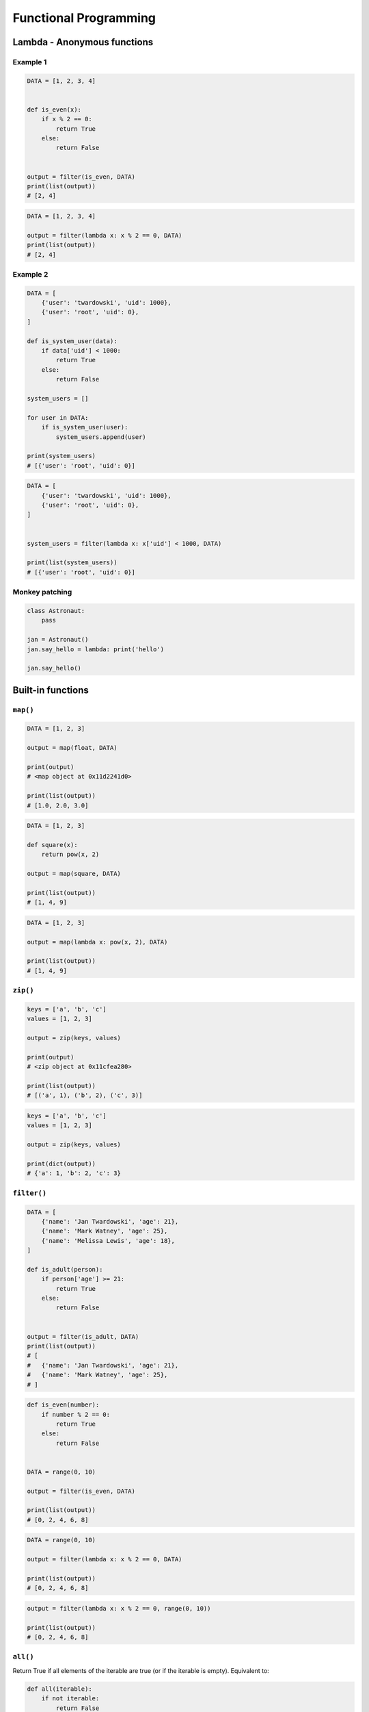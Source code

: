 **********************
Functional Programming
**********************


Lambda - Anonymous functions
============================

Example 1
---------
.. code-block:: python

    DATA = [1, 2, 3, 4]


    def is_even(x):
        if x % 2 == 0:
            return True
        else:
            return False


    output = filter(is_even, DATA)
    print(list(output))
    # [2, 4]

.. code-block:: python

    DATA = [1, 2, 3, 4]

    output = filter(lambda x: x % 2 == 0, DATA)
    print(list(output))
    # [2, 4]

Example 2
---------
.. code-block:: python

    DATA = [
        {'user': 'twardowski', 'uid': 1000},
        {'user': 'root', 'uid': 0},
    ]

    def is_system_user(data):
        if data['uid'] < 1000:
            return True
        else:
            return False

    system_users = []

    for user in DATA:
        if is_system_user(user):
            system_users.append(user)

    print(system_users)
    # [{'user': 'root', 'uid': 0}]


.. code-block:: python

    DATA = [
        {'user': 'twardowski', 'uid': 1000},
        {'user': 'root', 'uid': 0},
    ]


    system_users = filter(lambda x: x['uid'] < 1000, DATA)

    print(list(system_users))
    # [{'user': 'root', 'uid': 0}]

Monkey patching
---------------
.. code-block:: python

    class Astronaut:
        pass

    jan = Astronaut()
    jan.say_hello = lambda: print('hello')

    jan.say_hello()

Built-in functions
==================

``map()``
---------
.. code-block:: python

    DATA = [1, 2, 3]

    output = map(float, DATA)

    print(output)
    # <map object at 0x11d2241d0>

    print(list(output))
    # [1.0, 2.0, 3.0]

.. code-block:: python

    DATA = [1, 2, 3]

    def square(x):
        return pow(x, 2)

    output = map(square, DATA)

    print(list(output))
    # [1, 4, 9]

.. code-block:: python

    DATA = [1, 2, 3]

    output = map(lambda x: pow(x, 2), DATA)

    print(list(output))
    # [1, 4, 9]

``zip()``
---------
.. code-block:: python

    keys = ['a', 'b', 'c']
    values = [1, 2, 3]

    output = zip(keys, values)

    print(output)
    # <zip object at 0x11cfea280>

    print(list(output))
    # [('a', 1), ('b', 2), ('c', 3)]

.. code-block:: python

    keys = ['a', 'b', 'c']
    values = [1, 2, 3]

    output = zip(keys, values)

    print(dict(output))
    # {'a': 1, 'b': 2, 'c': 3}

``filter()``
------------
.. code-block:: python

    DATA = [
        {'name': 'Jan Twardowski', 'age': 21},
        {'name': 'Mark Watney', 'age': 25},
        {'name': 'Melissa Lewis', 'age': 18},
    ]

    def is_adult(person):
        if person['age'] >= 21:
            return True
        else:
            return False


    output = filter(is_adult, DATA)
    print(list(output))
    # [
    #   {'name': 'Jan Twardowski', 'age': 21},
    #   {'name': 'Mark Watney', 'age': 25},
    # ]

.. code-block:: python

    def is_even(number):
        if number % 2 == 0:
            return True
        else:
            return False


    DATA = range(0, 10)

    output = filter(is_even, DATA)

    print(list(output))
    # [0, 2, 4, 6, 8]

.. code-block:: python

    DATA = range(0, 10)

    output = filter(lambda x: x % 2 == 0, DATA)

    print(list(output))
    # [0, 2, 4, 6, 8]


.. code-block:: python

    output = filter(lambda x: x % 2 == 0, range(0, 10))

    print(list(output))
    # [0, 2, 4, 6, 8]

``all()``
---------
Return True if all elements of the iterable are true (or if the iterable is empty). Equivalent to:

.. code-block:: python

    def all(iterable):
        if not iterable:
            return False

        for element in iterable:
            if not element:
                return False

        return True

``any()``
---------
Return True if any element of the iterable is true. If the iterable is empty, return False. Equivalent to:

.. code-block:: python

    def any(iterable):
        if not iterable:
            return False

        for element in iterable:
            if element:
                return True

        return False


``functools``
=============

.. code-block:: python

    from functools import reduce


    DATA = [1, 2, 3, 4, 5]

    def add(x, y):
        return (x + y)

    output = reduce(add, DATA)

    print(output)
    # 15

.. code-block:: python

    from functools import reduce


    DATA = [1, 2, 3, 4, 5]

    output = reduce(lambda x, y: x + y, DATA)

    print(output)
    # 15

``lru_cache``
-------------
.. code-block:: python

    from functools import lru_cache


    @lru_cache(maxsize=None)
    def fib(num):
        if num < 2:
            return num
        else:
            return fib(num-1) + fib(num-2)


    fib(16)
    # 987

    fib
    # <functools._lru_cache_wrapper object at 0x11cce6730>

    fib.cache_info()
    # CacheInfo(hits=14, misses=17, maxsize=None, currsize=17)

memoize
-------
.. code-block:: python

    def factorial(n):
        if not hasattr(factorial, '__cache__'):
            factorial.__cache__ = {1: 1}

        if not n in factorial.__cache__:
            factorial.__cache__[n] = n * factorial(n - 1)

        return factorial.__cache__[n]


    factorial(5)
    # 120

    factorial.__cache__
    # {1:1, 2:2, 3:6, 4:24, 5:120}

.. code-block:: python

    def memoize(function):
        from functools import wraps

        memo = {}

        @wraps(function)
        def wrapper(*args):
            if args in memo:
                return memo[args]
            else:
                rv = function(*args)
                memo[args] = rv
                return rv
        return wrapper


    @memoize
    def fibonacci(n):
        if n < 2: return n
        return fibonacci(n - 1) + fibonacci(n - 2)

    fibonacci(25)

Callback
========
.. code-block:: python

    def http(obj):
        response = requests.request(
            method=obj.method,
            data=obj.data,
            path=obj.path)

        if response == 200:
            return obj.on_success(response)
        else:
            return obj.on_error(response)


    class Request:
        method = 'GET'
        path = '/index'
        data = None

        def on_success(self, response):
            print('Success!')

        def on_error(self, response):
            print('Error')

    http(
        Request()
    )


Assignments
===========

``map()``, ``filter()`` i ``lambda``
------------------------------------
* Complexity level: easy
* Lines of code to write: 10 lines
* Estimated time of completion: 15 min
* Filename: :download:`solution/functional_map_filter_lambda.py`

#. Używając generatora zbuduj listę zawierającą wszystkie liczby podzielne przez 3 z zakresu od 1 do 33:
#. Używając funkcji ``filter()`` usuń z niej wszystkie liczby parzyste
#. Używając wyrażenia ``lambda`` i funkcji ``map()`` podnieś wszystkie elementy tak otrzymanej listy do sześcianu
#. Odpowiednio używając funkcji ``sum()``  i ``len()`` oblicz średnią arytmetyczną z elementów tak otrzymanej listy.

Zbalansowanie nawiasów
----------------------
* Complexity level: medium
* Lines of code to write: 10 lines
* Estimated time of completion: 15 min
* Filename: :download:`solution/functional_brackets.py`

#. Napisz kod, który za pomocą rekurencji sprawdzi zbalansowanie nawiasów, tzn. czy ilość otwieranych nawiasów jest równa ilości nawiasów zamykanych.
#. Zwórć uwagę, że mogą być cztery typy nawiasów:

    #. okrągłe: ``(`` i ``)``
    #. kwadratowe: ``[`` i ``]``
    #. klamrowe ``{`` i ``}``
    #. trójkątne ``<`` i ``>``

.. code-block:: python

    def zbalansowanie_nawiasow(ciag_znakow: str) -> bool:
        """
        >>> zbalansowanie_nawiasow('{}')
        True
        >>> zbalansowanie_nawiasow('()')
        True
        >>> zbalansowanie_nawiasow('[]')
        True
        >>> zbalansowanie_nawiasow('<>')
        True
        >>> zbalansowanie_nawiasow('')
        True
        >>> zbalansowanie_nawiasow('(')
        False
        >>> zbalansowanie_nawiasow('}')
        False
        >>> zbalansowanie_nawiasow('(]')
        False
        >>> zbalansowanie_nawiasow('([)')
        False
        >>> zbalansowanie_nawiasow('[()')
        False
        >>> zbalansowanie_nawiasow('{()[]}')
        True
        >>> zbalansowanie_nawiasow('() [] () ([]()[])')
        True
        >>> zbalansowanie_nawiasow("( (] ([)]")
        False
        """
        pass

